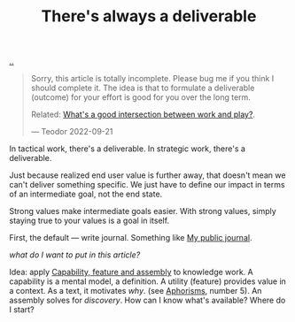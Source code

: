 :PROPERTIES:
:ID: 9f52d562-4a06-4ea1-a461-2018fca5baf1
:END:
#+TITLE: There's always a deliverable

[[file:..][..]]

#+begin_quote
Sorry, this article is totally incomplete.
Please bug me if you think I should complete it.
The idea is that to formulate a deliverable (outcome) for your effort is good for you over the long term.

Related: [[id:842f9b9a-de98-4187-863e-3e6cf1b1814d][What's a good intersection between work and play?]].

— Teodor 2022-09-21
#+end_quote

In tactical work, there's a deliverable.
In strategic work, there's a deliverable.

Just because realized end user value is further away, that doesn't mean we can't deliver something specific.
We just have to define our impact in terms of an intermediate goal, not the end state.

Strong values make intermediate goals easier.
With strong values, simply staying true to your values is a goal in itself.

First, the default --- write journal. Something like [[id:bd776ab0-d687-4f16-b66d-d03c86de2a2e][My public journal]].

/what do I want to put in this article?/

Idea: apply [[id:c8131839-be8d-4ca8-8bc3-eac72cfade15][Capability, feature and assembly]] to knowledge work.
A capability is a mental model, a definition.
A utility (feature) provides value in a context.
As a text, it motivates /why/. (see [[id:93ea907e-9dcb-4c6b-af7d-d9bc22c34d57][Aphorisms]], number 5).
An assembly solves for /discovery/.
How can I know what's available?
Where do I start?
